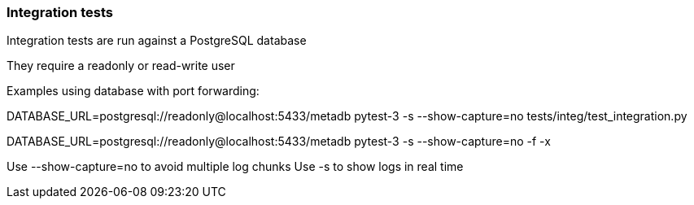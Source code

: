 === Integration tests

Integration tests are run against a PostgreSQL database

They require a readonly or read-write user

Examples using database with port forwarding:

DATABASE_URL=postgresql://readonly@localhost:5433/metadb pytest-3 -s --show-capture=no tests/integ/test_integration.py

DATABASE_URL=postgresql://readonly@localhost:5433/metadb pytest-3 -s --show-capture=no -f -x

Use --show-capture=no to avoid multiple log chunks
Use -s to show logs in real time
